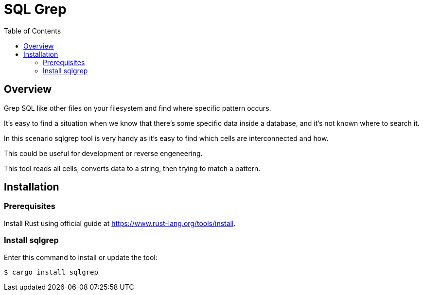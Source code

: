 :toc:
# SQL Grep

## Overview

Grep SQL like other files on your filesystem and find where specific pattern occurs.

It's easy to find a situation when we know that there's some specific data inside a database, and it's not known where to search it.

In this scenario sqlgrep tool is very handy as it's easy to find which cells are interconnected and how.

This could be useful for development or reverse engeneering.

This tool reads all cells, converts data to a string, then trying to match a pattern.

## Installation

### Prerequisites

Install Rust using official guide at https://www.rust-lang.org/tools/install.

### Install sqlgrep

Enter this command to install or update the tool:

```shell
$ cargo install sqlgrep
```

